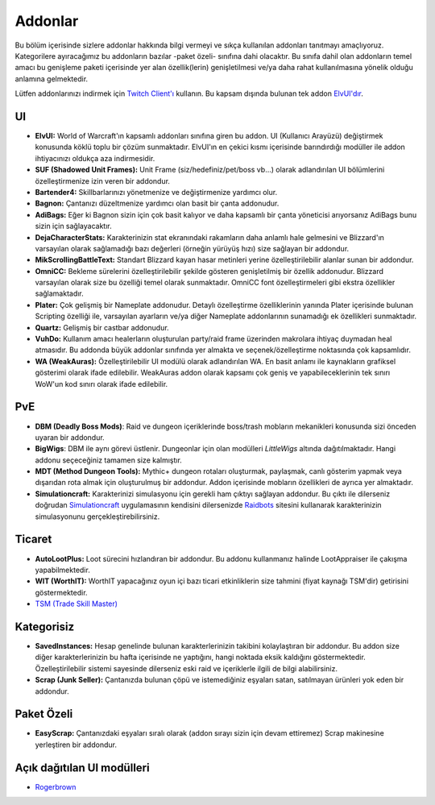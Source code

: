 Addonlar
====

Bu bölüm içerisinde sizlere addonlar hakkında bilgi vermeyi ve sıkça kullanılan addonları tanıtmayı amaçlıyoruz. Kategorilere ayıracağımız bu addonların bazılar -paket özeli- sınıfına dahi olacaktır. Bu sınıfa dahil olan addonların temel amacı bu genişleme paketi içerisinde yer alan özellik(lerin) genişletilmesi ve/ya daha rahat kullanılmasına yönelik olduğu anlamına gelmektedir.

Lütfen addonlarınızı indirmek için `Twitch Client'ı <https://www.twitch.tv/downloads>`_ kullanın. Bu kapsam dışında bulunan tek addon `ElvUI'dır <https://www.tukui.org/download.php?ui=elvui>`_.

UI
----
* **ElvUI:** World of Warcraft'ın kapsamlı addonları sınıfına giren bu addon. UI (Kullanıcı Arayüzü) değiştirmek konusunda köklü toplu bir çözüm sunmaktadır. ElvUI'ın en çekici kısmı içerisinde barındırdığı modüller ile addon ihtiyacınızı oldukça aza indirmesidir.
* **SUF (Shadowed Unit Frames):** Unit Frame (siz/hedefiniz/pet/boss vb...) olarak adlandırılan UI bölümlerini özelleştirmenize izin veren bir addondur.
* **Bartender4:** Skillbarlarınızı yönetmenize ve değiştirmenize yardımcı olur.
* **Bagnon:** Çantanızı düzeltmenize yardımcı olan basit bir çanta addonudur.
* **AdiBags:** Eğer ki Bagnon sizin için çok basit kalıyor ve daha kapsamlı bir çanta yöneticisi arıyorsanız AdiBags bunu sizin için sağlayacaktır.
* **DejaCharacterStats:** Karakterinizin stat ekranındaki rakamların daha anlamlı hale gelmesini ve Blizzard'ın varsayılan olarak sağlamadığı bazı değerleri (örneğin yürüyüş hızı) size sağlayan bir addondur.
* **MikScrollingBattleText:** Standart Blizzard kayan hasar metinleri yerine özelleştirilebilir alanlar sunan bir addondur.
* **OmniCC:** Bekleme sürelerini özelleştirilebilir şekilde gösteren genişletilmiş bir özellik addonudur. Blizzard varsayılan olarak size bu özelliği temel olarak sunmaktadır. OmniCC font özelleştirmeleri gibi ekstra özellikler sağlamaktadır.
* **Plater:** Çok gelişmiş bir Nameplate addonudur. Detaylı özelleştirme özelliklerinin yanında Plater içerisinde bulunan Scripting özelliği ile, varsayılan ayarların ve/ya diğer Nameplate addonlarının sunamadığı ek özellikleri sunmaktadır.
* **Quartz:** Gelişmiş bir castbar addonudur.
* **VuhDo:** Kullanım amacı healerların oluşturulan party/raid frame üzerinden makrolara ihtiyaç duymadan heal atmasıdır. Bu addonda büyük addonlar sınıfında yer almakta ve seçenek/özelleştirme noktasında çok kapsamlıdır.
* **WA (WeakAuras):** Özelleştirilebilir UI modülü olarak adlandırılan WA. En basit anlamı ile kaynakların grafiksel gösterimi olarak ifade edilebilir. WeakAuras addon olarak kapsamı çok geniş ve yapabileceklerinin tek sınırı WoW'un kod sınırı olarak ifade edilebilir.

PvE
-----
* **DBM (Deadly Boss Mods)**: Raid ve dungeon içeriklerinde boss/trash mobların mekanikleri konusunda sizi önceden uyaran bir addondur.
* **BigWigs**: DBM ile aynı görevi üstlenir. Dungeonlar için olan modülleri *LittleWigs* altında dağıtılmaktadır. Hangi addonu seçeceğiniz tamamen size kalmıştır.
* **MDT (Method Dungeon Tools):** Mythic+ dungeon rotaları oluşturmak, paylaşmak, canlı gösterim yapmak veya dışarıdan rota almak için oluşturulmuş bir addondur. Addon içerisinde mobların özellikleri de ayrıca yer almaktadır.
* **Simulationcraft:** Karakterinizi simulasyonu için gerekli ham çıktıyı sağlayan addondur. Bu çıktı ile dilerseniz doğrudan `Simulationcraft <https://www.simulationcraft.org/>`_ uygulamasının kendisini dilersenizde `Raidbots <https://www.raidbots.com>`_ sitesini kullanarak karakterinizin simulasyonunu gerçekleştirebilirsiniz.

Ticaret
----
* **AutoLootPlus:** Loot sürecini hızlandıran bir addondur. Bu addonu kullanmanız halinde LootAppraiser ile çakışma yapabilmektedir.
* **WIT (WorthIT):** WorthIT yapacağınız oyun içi bazı ticari etkinliklerin size tahmini (fiyat kaynağı TSM'dir) getirisini göstermektedir.
* `TSM (Trade Skill Master) <https://www.wowsnips.xyz>`_

Kategorisiz
----
* **SavedInstances:** Hesap genelinde bulunan karakterlerinizin takibini kolaylaştıran bir addondur. Bu addon size diğer karakterlerinizin bu hafta içerisinde ne yaptığını, hangi noktada eksik kaldığını göstermektedir. Özelleştirilebilir sistemi sayesinde dilerseniz eski raid ve içeriklerle ilgili de bilgi alabilirsiniz.
* **Scrap (Junk Seller):** Çantanızda bulunan çöpü ve istemediğiniz eşyaları satan, satılmayan ürünleri yok eden bir addondur.

Paket Özeli
----
* **EasyScrap:** Çantanızdaki eşyaları sıralı olarak (addon sırayı sizin için devam ettiremez) Scrap makinesine yerleştiren bir addondur.

Açık dağıtılan UI modülleri
----
* `Rogerbrown <https://docs.google.com/spreadsheets/d/1Tou9zIhzVZTrga3pWEG80XEXox7dWaPrMmrsHzvKOHE/edit#gid=0>`_